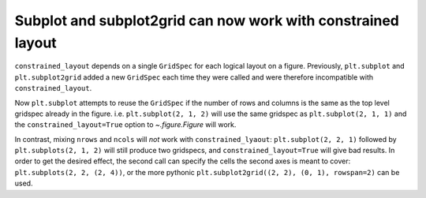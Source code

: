 Subplot and subplot2grid can now work with constrained layout
~~~~~~~~~~~~~~~~~~~~~~~~~~~~~~~~~~~~~~~~~~~~~~~~~~~~~~~~~~~~~

``constrained_layout`` depends on a single ``GridSpec``
for each logical layout on a figure. Previously, ``plt.subplot`` and
``plt.subplot2grid`` added a new ``GridSpec`` each time they were called and
were therefore incompatible with ``constrained_layout``.

Now ``plt.subplot`` attempts to reuse the ``GridSpec`` if the number of rows
and columns is the same as the top level gridspec already in the figure.
i.e. ``plt.subplot(2, 1, 2)`` will use the same gridspec as
``plt.subplot(2, 1, 1)`` and the ``constrained_layout=True`` option to
`~.figure.Figure` will work.

In contrast, mixing ``nrows`` and ``ncols`` will *not* work with
``constrained_lyaout``: ``plt.subplot(2, 2, 1)`` followed by
``plt.subplots(2, 1, 2)`` will still produce two gridspecs, and
``constrained_layout=True`` will give bad results.  In order to get the
desired effect, the second call can specify the cells the second axes is meant
to cover:  ``plt.subplots(2, 2, (2, 4))``, or the more pythonic
``plt.subplot2grid((2, 2), (0, 1), rowspan=2)`` can be used.
